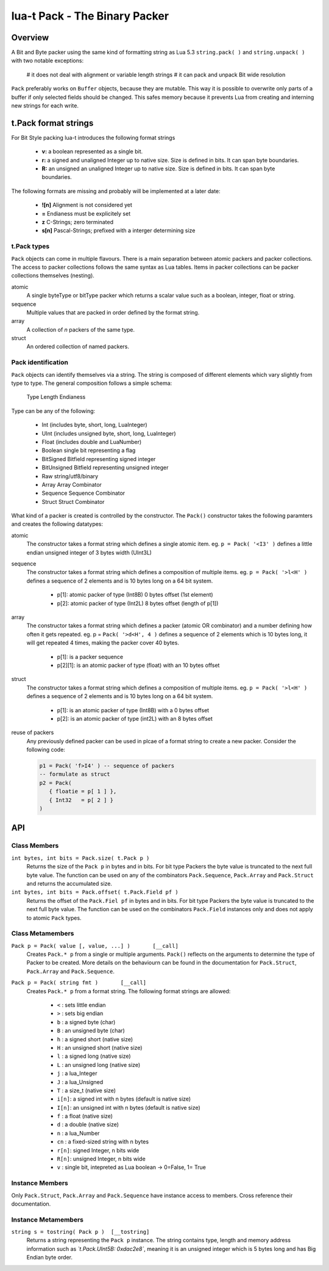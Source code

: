 lua-t Pack - The Binary Packer
++++++++++++++++++++++++++++++++


Overview
========

A Bit and Byte packer using the same kind of formatting string as Lua 5.3
``string.pack( )`` and ``string.unpack( )`` with two notable exceptions:

   # it does not deal with alignment or variable length strings
   # it can pack and unpack Bit wide resolution

``Pack`` preferably works on ``Buffer`` objects, because they are mutable.
This way it is possible to overwrite only parts of a buffer if only selected
fields should be changed.  This safes memory because it prevents Lua from
creating and interning  new strings for each write.

t.Pack format strings
=====================

For Bit Style packing lua-t introduces the following format strings

 - **v:** a boolean represented as a single bit.
 - **r:** a signed and unaligned Integer up to native size.  Size is
   defined in bits.  It can span byte boundaries.
 - **R:** an unsigned an unaligned Integer up to native size.  Size is
   defined in bits.  It can span byte boundaries.

The following formats are missing and probably will be implemented at a
later date:

 - **![n]**  Alignment is not considered yet
 - **=**     Endianess must be explicitely set
 - **z**     C-Strings; zero terminated
 - **s[n]**  Pascal-Strings; prefixed with a interger determining size


t.Pack types
------------

``Pack`` objects can come in multiple flavours.  There is a main separation
between atomic packers and packer collections.  The access to packer
collections follows the same syntax as Lua tables.  Items in packer
collections can be packer collections themselves (nesting).

atomic
  A single byteType or bitType packer which returns a scalar value such as a
  boolean, integer, float or string.

sequence
  Multiple values that are packed in order defined by the format string.

array
  A collection of *n* packers of the same type.

struct
  An ordered collection of named packers.


Pack identification
---------------------

``Pack`` objects can identify themselves via a string.  The string is
composed of different elements which vary slightly from type to type.  The
general composition follows a simple schema:

   Type Length Endianess

Type can be any of the following:

   - Int          (includes byte, short, long, LuaInteger)
   - UInt         (includes unsigned byte, short, long, LuaInteger)
   - Float        (includes double and LuaNumber)
   - Boolean      single bit representing a flag
   - BitSigned    Bitfield representing signed integer
   - BitUnsigned  Bitfield representing unsigned integer
   - Raw          string/utf8/binary
   - Array        Array Combinator
   - Sequence     Sequence Combinator
   - Struct       Struct Combinator

What kind of a packer is created is controlled by the constructor.  The
``Pack()`` constructor takes the following paramters and creates the
following datatypes:

atomic
  The constructor takes a format string which defines a single atomic item.
  eg. ``p = Pack( '<I3' )`` defines a little endian unsigned integer of 3
  bytes width (UInt3L)

sequence
  The constructor takes a format string which defines a composition of
  multiple items.  eg. ``p = Pack( '>l<H' )`` defines a sequence of 2
  elements and is 10 bytes long on a 64 bit system.

   - p[1]: atomic packer of type (Int8B) 0 bytes offset (1st element)
   - p[2]: atomic packer of type (Int2L) 8 bytes offset (length of p[1])

array
  The constructor takes a format string which defines a packer (atomic OR
  combinator) and a number defining how often it gets repeated. 
  eg. p = ``Pack( '>d<H', 4 )`` defines a sequence of 2 elements which is
  10 bytes long, it will get repeated 4 times, making the packer cover 40
  bytes.

   - p[1]:    is a packer sequence
   - p[2][1]: is an atomic packer of type (float) with an 10 bytes offset

struct
  The constructor takes a format string which defines a composition of
  multiple items. eg. ``p = Pack( '>l<H' )`` defines a sequence of 2
  elements and is 10 bytes long on a 64 bit system.

   - p[1]: is an atomic packer of type (Int8B) with a  0 bytes offset
   - p[2]: is an atomic packer of type (int2L) with an 8 bytes offset

reuse of packers
  Any previously defined packer can be used in plcae of a format string to
  create a new packer.  Consider the following code:

  .. code:: lua

   p1 = Pack( 'f>I4' ) -- sequence of packers
   -- formulate as struct
   p2 = Pack(
      { floatie = p[ 1 ] },
      { Int32   = p[ 2 ] }
   )


API
===

Class Members
-------------

``int bytes, int bits = Pack.size( t.Pack p )``
  Returns the size of the ``Pack p`` in bytes and in bits.  For bit type
  Packers the byte value is truncated to the next full byte value.  The
  function can be used on any of the combinators ``Pack.Sequence``,
  ``Pack.Array`` and ``Pack.Struct`` and returns the accumulated size.

``int bytes, int bits = Pack.offset( t.Pack.Field pf )``
  Returns the offset of the ``Pack.Fiel pf`` in bytes and in bits.  For bit
  type Packers the byte value is truncated to the next full byte value.  The
  function can be used on the combinators ``Pack.Field`` instances only and
  does not apply to atomic ``Pack`` types.


Class Metamembers
-----------------

``Pack p = Pack( value [, value, ...] )       [__call]``
  Creates ``Pack.* p`` from a single or multiple arguments. ``Pack()``
  reflects on the arguments to determine the type of Packer to be created.
  More details on the behaviourn can be found in the documentation for
  ``Pack.Struct``, ``Pack.Array`` and ``Pack.Sequence``.

``Pack p = Pack( string fmt )       [__call]``
  Creates ``Pack.* p`` from a format string.  The following format strings
  are allowed:

    - ``<``   : sets little endian
    - ``>``   : sets big endian
    - ``b``   : a signed byte (char)
    - ``B``   : an unsigned byte (char)
    - ``h``   : a signed short (native size)
    - ``H``   : an unsigned short (native size)
    - ``l``   : a signed long (native size)
    - ``L``   : an unsigned long (native size)
    - ``j``   : a lua_Integer
    - ``J``   : a lua_Unsigned
    - ``T``   : a size_t (native size)
    - ``i[n]``: a signed int with n bytes (default is native size)
    - ``I[n]``: an unsigned int with n bytes (default is native size)
    - ``f``   : a float (native size)
    - ``d``   : a double (native size)
    - ``n``   : a lua_Number
    - ``cn``  : a fixed-sized string with n bytes
    - ``r[n]``: signed Integer, n bits wide
    - ``R[n]``: unsigned Integer, n bits wide
    - ``v``   : single bit, intepreted as Lua boolean -> 0=False, 1= True

Instance Members
----------------

Only ``Pack.Struct``, ``Pack.Array`` and ``Pack.Sequence`` have instance
access to members.  Cross reference their documentation.


Instance Metamembers
--------------------

``string s = tostring( Pack p )  [__tostring]``
  Returns a string representing the ``Pack p`` instance.  The string
  contains type, length and memory address information such as
  *`t.Pack.UInt5B: 0xdac2e8`*, meaning it is an unsigned integer which is 5
  bytes long and has Big Endian byte order.
